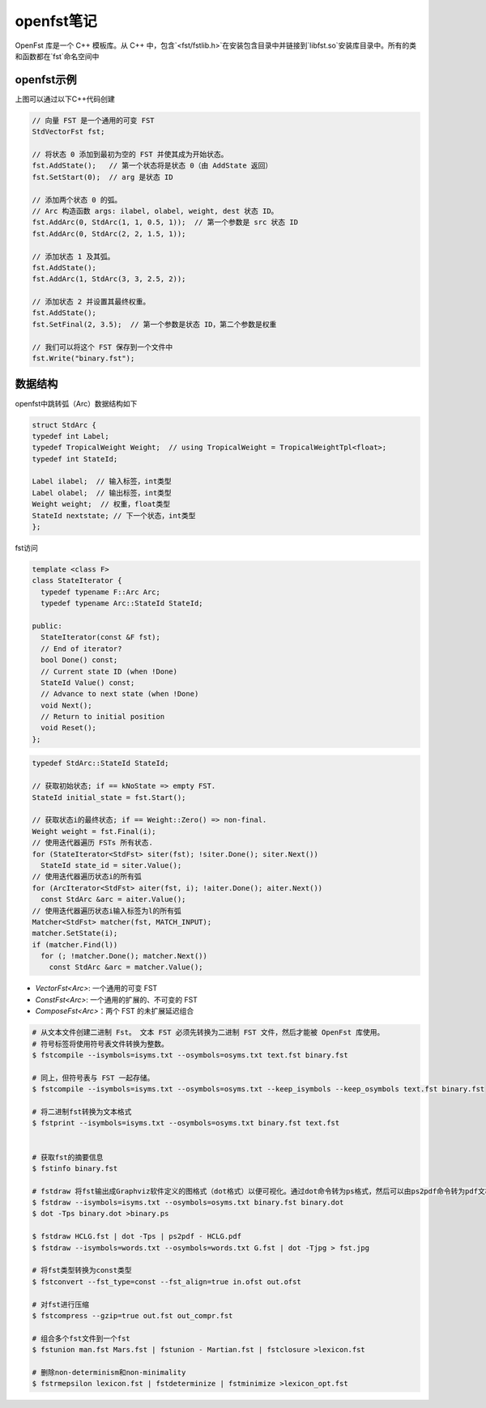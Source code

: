 openfst笔记
==========================

OpenFst 库是一个 C++ 模板库。从 C++ 中，包含`<fst/fstlib.h>`在安装包含目录中并链接到`libfst.so`安装库目录中。所有的类和函数都在`fst`命名空间中

openfst示例
----------------------

.. image:: /images/openfst1.jpg

上图可以通过以下C++代码创建

.. code-block:: cpp

  // 向量 FST 是一个通用的可变 FST 
  StdVectorFst fst;

  // 将状态 0 添加到最初为空的 FST 并使其成为开始状态。
  fst.AddState();   // 第一个状态将是状态 0（由 AddState 返回） 
  fst.SetStart(0);  // arg 是状态 ID

  // 添加两个状态 0 的弧。
  // Arc 构造函数 args: ilabel, olabel, weight, dest 状态 ID。
  fst.AddArc(0, StdArc(1, 1, 0.5, 1));  // 第一个参数是 src 状态 ID
  fst.AddArc(0, StdArc(2, 2, 1.5, 1)); 

  // 添加状态 1 及其弧。 
  fst.AddState();
  fst.AddArc(1, StdArc(3, 3, 2.5, 2));

  // 添加状态 2 并设置其最终权重。 
  fst.AddState();
  fst.SetFinal(2, 3.5);  // 第一个参数是状态 ID，第二个参数是权重

  // 我们可以将这个 FST 保存到一个文件中
  fst.Write("binary.fst");


数据结构
------------------

openfst中跳转弧（Arc）数据结构如下

.. code-block:: cpp

  struct StdArc {
  typedef int Label;
  typedef TropicalWeight Weight;  // using TropicalWeight = TropicalWeightTpl<float>;
  typedef int StateId; 
  
  Label ilabel;  // 输入标签，int类型
  Label olabel;  // 输出标签，int类型
  Weight weight;  // 权重，float类型
  StateId nextstate; // 下一个状态，int类型
  };


fst访问

.. code-block:: cpp

  template <class F>
  class StateIterator {
    typedef typename F::Arc Arc;
    typedef typename Arc::StateId StateId;

  public:
    StateIterator(const &F fst); 
    // End of iterator? 
    bool Done() const; 
    // Current state ID (when !Done) 
    StateId Value() const; 
    // Advance to next state (when !Done) 
    void Next(); 
    // Return to initial position 
    void Reset();
  };




.. code-block:: cpp

  typedef StdArc::StateId StateId;

  // 获取初始状态; if == kNoState => empty FST. 
  StateId initial_state = fst.Start();

  // 获取状态i的最终状态; if == Weight::Zero() => non-final. 
  Weight weight = fst.Final(i);
  // 使用迭代器遍历 FSTs 所有状态. 
  for (StateIterator<StdFst> siter(fst); !siter.Done(); siter.Next()) 
    StateId state_id = siter.Value();
  // 使用迭代器遍历状态i的所有弧 
  for (ArcIterator<StdFst> aiter(fst, i); !aiter.Done(); aiter.Next())
    const StdArc &arc = aiter.Value();
  // 使用迭代器遍历状态i输入标签为l的所有弧 
  Matcher<StdFst> matcher(fst, MATCH_INPUT);
  matcher.SetState(i);
  if (matcher.Find(l)) 
    for (; !matcher.Done(); matcher.Next())
      const StdArc &arc = matcher.Value();


- `VectorFst<Arc>`: 一个通用的可变 FST
- `ConstFst<Arc>`: 一个通用的扩展的、不可变的 FST
- `ComposeFst<Arc>`：两个 FST 的未扩展延迟组合





.. code-block:: shell

  # 从文本文件创建二进制 Fst。 文本 FST 必须先转换为二进制 FST 文件，然后才能被 OpenFst 库使用。
  # 符号标签将使用符号表文件转换为整数。 
  $ fstcompile --isymbols=isyms.txt --osymbols=osyms.txt text.fst binary.fst

  # 同上，但符号表与 FST 一起存储。 
  $ fstcompile --isymbols=isyms.txt --osymbols=osyms.txt --keep_isymbols --keep_osymbols text.fst binary.fst

  # 将二进制fst转换为文本格式
  $ fstprint --isymbols=isyms.txt --osymbols=osyms.txt binary.fst text.fst


  # 获取fst的摘要信息
  $ fstinfo binary.fst

  # fstdraw 将fst输出成Graphviz软件定义的图格式（dot格式）以便可视化。通过dot命令转为ps格式，然后可以由ps2pdf命令转为pdf文档
  $ fstdraw --isymbols=isyms.txt --osymbols=osyms.txt binary.fst binary.dot
  $ dot -Tps binary.dot >binary.ps

  $ fstdraw HCLG.fst | dot -Tps | ps2pdf - HCLG.pdf
  $ fstdraw --isymbols=words.txt --osymbols=words.txt G.fst | dot -Tjpg > fst.jpg

  # 将fst类型转换为const类型
  $ fstconvert --fst_type=const --fst_align=true in.ofst out.ofst

  # 对fst进行压缩
  $ fstcompress --gzip=true out.fst out_compr.fst

  # 组合多个fst文件到一个fst
  $ fstunion man.fst Mars.fst | fstunion - Martian.fst | fstclosure >lexicon.fst

  # 删除non-determinism和non-minimality
  $ fstrmepsilon lexicon.fst | fstdeterminize | fstminimize >lexicon_opt.fst



